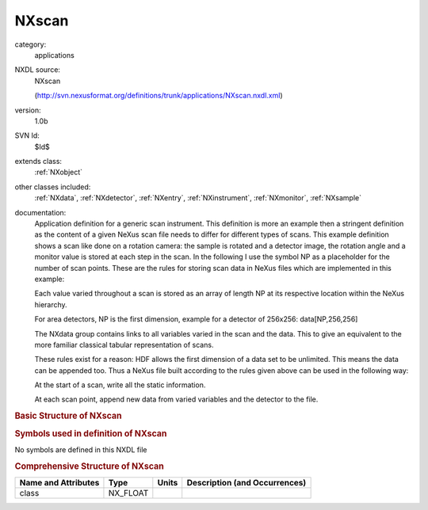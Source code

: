 ..  _NXscan:

######
NXscan
######

.. index::  ! . NXDL applications; NXscan

category:
    applications

NXDL source:
    NXscan
    
    (http://svn.nexusformat.org/definitions/trunk/applications/NXscan.nxdl.xml)

version:
    1.0b

SVN Id:
    $Id$

extends class:
    :ref:`NXobject`

other classes included:
    :ref:`NXdata`, :ref:`NXdetector`, :ref:`NXentry`, :ref:`NXinstrument`, :ref:`NXmonitor`, :ref:`NXsample`

documentation:
    Application definition for a generic scan instrument. This definition is more an
    example then a stringent definition as the content of a given NeXus scan file needs to
    differ for different types of scans. This example definition shows a scan like done
    on a rotation camera: the sample is rotated and a detector image, the rotation angle
    and a monitor value is stored at each step in the scan. In the following I use
    the symbol NP as a placeholder for the number of scan points. These are the rules for
    storing scan data in NeXus files which are implemented in this example:
    
    Each value varied throughout a scan is stored as an array of
    length NP at its respective location within the NeXus hierarchy.
    
    For area detectors, NP is the first dimension,
    example for a detector of 256x256:  data[NP,256,256]
    
    The NXdata group contains links to all variables varied in the scan and the data.
    This to give an equivalent to the more familiar classical tabular representation of scans.
    
    These rules exist for a reason: HDF allows the first dimension of a data set to be
    unlimited. This means the data can be appended too. Thus a NeXus file built according
    to the rules given above can be used in the following way:
    
    At the start of a scan, write all the static information.
    
    At each scan point, append new data from varied variables
    and the detector to the file.
    


.. rubric:: Basic Structure of **NXscan**

.. code-block:: text
    :linenos:
    
    NXscan (application definition, version 1.0b)
      (overlays NXentry)
      NXentry
        definition:NX_CHAR
        end_time:NX_DATE_TIME
        start_time:NX_DATE_TIME
        title:NX_CHAR
        NXdata
          data --> /NXentry/NXinstrument/NXdetector/data
          rotation_angle --> /NXentry/NXsample/rotation_angle
        NXinstrument
          NXdetector
            data:NX_INT[NP,xdim,ydim]
        NXmonitor
          data:NX_INT[NP]
        NXsample
          rotation_angle:NX_FLOAT[NP]
    

.. rubric:: Symbols used in definition of **NXscan**

No symbols are defined in this NXDL file





.. rubric:: Comprehensive Structure of **NXscan**

+---------------------+----------+-------+-------------------------------+
| Name and Attributes | Type     | Units | Description (and Occurrences) |
+=====================+==========+=======+===============================+
| class               | NX_FLOAT | ..    | ..                            |
+---------------------+----------+-------+-------------------------------+
